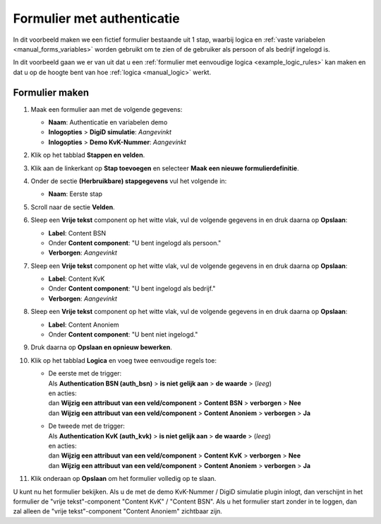 .. _examples_auth_static_variables:

===========================
Formulier met authenticatie
===========================

In dit voorbeeld maken we een fictief formulier bestaande uit 1 stap, waarbij
logica en :ref:`vaste variabelen <manual_forms_variables>` worden
gebruikt om te zien of de gebruiker als persoon of als bedrijf ingelogd is.

In dit voorbeeld gaan we er van uit dat u een
:ref:`formulier met eenvoudige logica <example_logic_rules>` kan maken en dat
u op de hoogte bent van hoe :ref:`logica <manual_logic>` werkt.


Formulier maken
===============

#. Maak een formulier aan met de volgende gegevens:

   * **Naam**: Authenticatie en variabelen demo
   * **Inlogopties** > **DigiD simulatie**: *Aangevinkt*
   * **Inlogopties** > **Demo KvK-Nummer**: *Aangevinkt*

#. Klik op het tabblad **Stappen en velden**.
#. Klik aan de linkerkant op **Stap toevoegen** en selecteer **Maak een nieuwe
   formulierdefinitie**.
#. Onder de sectie **(Herbruikbare) stapgegevens** vul het volgende in:

   * **Naam**: Eerste stap

#. Scroll naar de sectie **Velden**.
#. Sleep een **Vrije tekst** component op het witte vlak, vul de volgende
   gegevens in en druk daarna op **Opslaan**:

   * **Label**: Content BSN
   * Onder **Content component**: "U bent ingelogd als persoon."
   * **Verborgen**: *Aangevinkt*

#. Sleep een **Vrije tekst** component op het witte vlak, vul de volgende
   gegevens in en druk daarna op **Opslaan**:

   * **Label**: Content KvK
   * Onder **Content component**: "U bent ingelogd als bedrijf."
   * **Verborgen**: *Aangevinkt*

#. Sleep een **Vrije tekst** component op het witte vlak, vul de volgende
   gegevens in en druk daarna op **Opslaan**:

   * **Label**: Content Anoniem
   * Onder **Content component**: "U bent niet ingelogd."

#. Druk daarna op **Opslaan en opnieuw bewerken**.
#. Klik op het tabblad **Logica** en voeg twee eenvoudige regels toe:

   * | De eerste met de trigger:
     | Als **Authentication BSN (auth_bsn)** > **is niet gelijk aan** > **de waarde** > (*leeg*)
     | en acties:
     | dan **Wijzig een attribuut van een veld/component** > **Content BSN** > **verborgen** > **Nee**
     | dan **Wijzig een attribuut van een veld/component** > **Content Anoniem** > **verborgen** > **Ja**

   * | De tweede met de trigger:
     | Als **Authentication KvK (auth_kvk)** > **is niet gelijk aan** > **de waarde** > (*leeg*)
     | en acties:
     | dan **Wijzig een attribuut van een veld/component** > **Content KvK** > **verborgen** > **Nee**
     | dan **Wijzig een attribuut van een veld/component** > **Content Anoniem** > **verborgen** > **Ja**

#. Klik onderaan op **Opslaan** om het formulier volledig op te slaan.

U kunt nu het formulier bekijken. Als u de met de demo KvK-Nummer / DigiD simulatie plugin inlogt, dan verschijnt in het
formulier de "vrije tekst"-component "Content KvK" / "Content BSN". Als u het formulier start zonder in te loggen, dan
zal alleen de "vrije tekst"-component "Content Anoniem" zichtbaar zijn.

